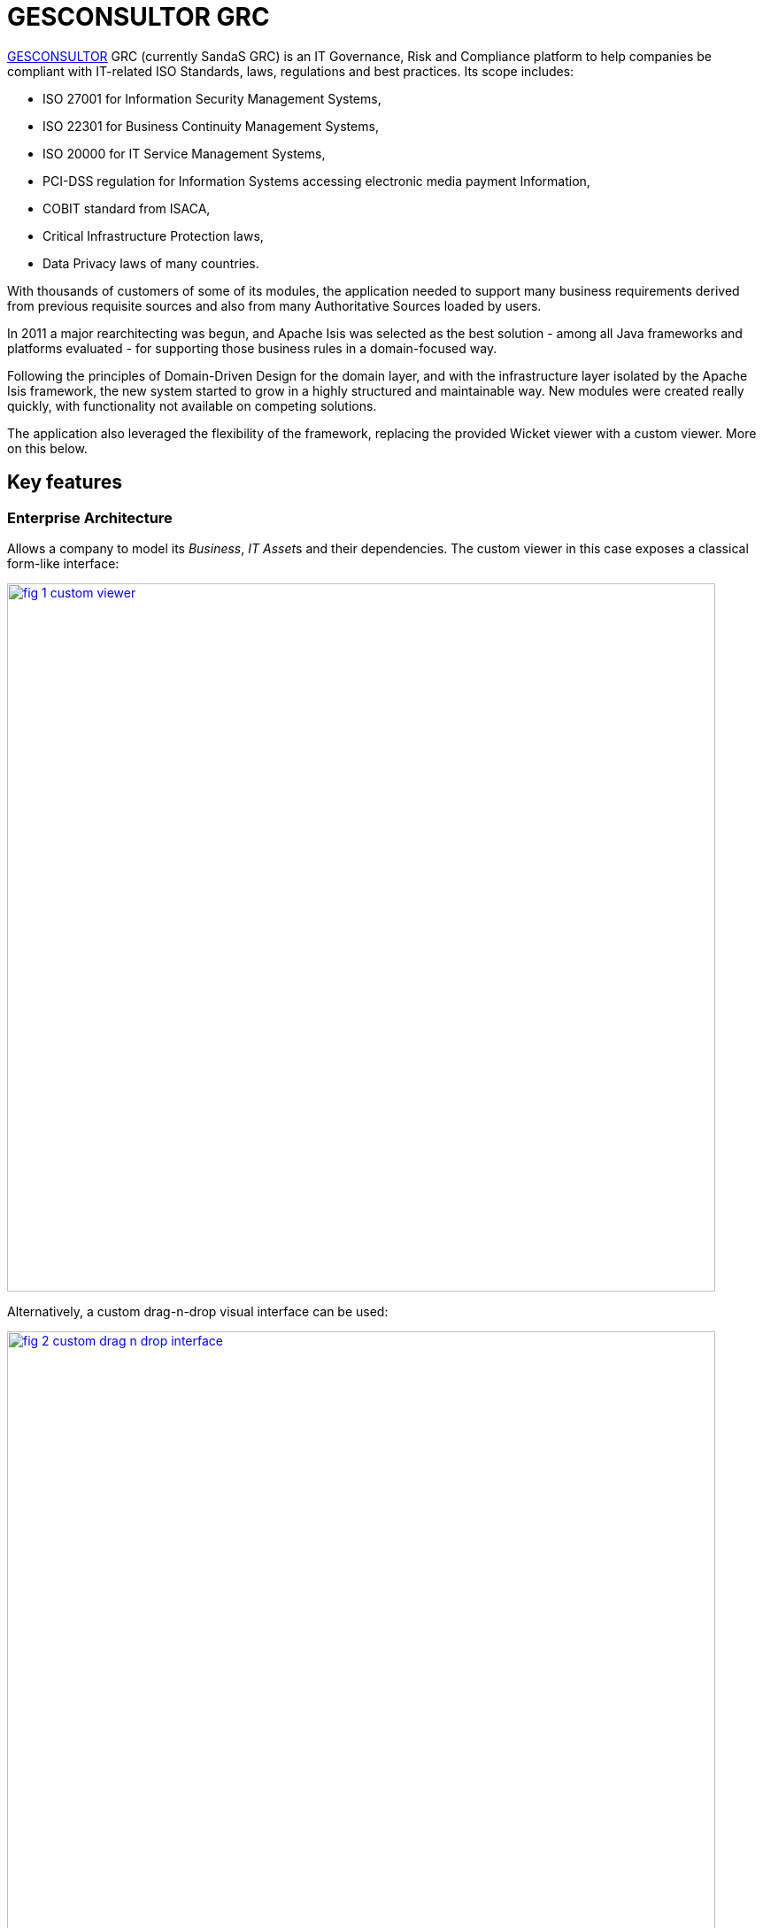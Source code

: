 = GESCONSULTOR GRC

:Notice: Licensed to the Apache Software Foundation (ASF) under one or more contributor license agreements. See the NOTICE file distributed with this work for additional information regarding copyright ownership. The ASF licenses this file to you under the Apache License, Version 2.0 (the "License"); you may not use this file except in compliance with the License. You may obtain a copy of the License at. http://www.apache.org/licenses/LICENSE-2.0 . Unless required by applicable law or agreed to in writing, software distributed under the License is distributed on an "AS IS" BASIS, WITHOUT WARRANTIES OR  CONDITIONS OF ANY KIND, either express or implied. See the License for the specific language governing permissions and limitations under the License.
:page-partial:

// TODO: V2: need to update these, they are getting stale.

link:http://www.gesconsultor.com[GESCONSULTOR] GRC (currently SandaS GRC) is an IT Governance, Risk and Compliance
platform to help companies be compliant with IT-related ISO Standards, laws, regulations and best practices.  Its scope
includes:

* ISO 27001 for Information Security Management Systems,
* ISO 22301 for Business Continuity Management Systems,
* ISO 20000 for IT Service Management Systems,
* PCI-DSS regulation for Information Systems accessing electronic media payment Information,
* COBIT standard from ISACA,
* Critical Infrastructure Protection laws,
* Data Privacy laws of many countries.

With thousands of customers of some of its modules, the application needed to support many business requirements
derived from previous requisite sources and also from many Authoritative Sources loaded by users.

In 2011 a major rearchitecting was begun, and Apache Isis was selected as the best solution - among all Java frameworks
and platforms evaluated - for supporting those business rules in a domain-focused way.

Following the principles of Domain-Driven Design for the domain layer, and with the infrastructure layer isolated by
the Apache Isis framework, the new system started to grow in a highly structured and maintainable way.  New modules
were created really quickly, with functionality not available on competing solutions.

The application also leveraged the flexibility of the framework, replacing the provided Wicket viewer with a custom
viewer.  More on this below.


== Key features

=== Enterprise Architecture

Allows a company to model its _Business_, __IT Asset__s and their dependencies.  The custom viewer in this case exposes a
classical form-like interface:

image::what-is-apache-isis/powered-by/gesconsultor-grc/fig-1-custom-viewer.png[width="800px",link="{imagesdir}/what-is-apache-isis/powered-by/gesconsultor-grc/fig-1-custom-viewer.png"]

Alternatively, a custom drag-n-drop visual interface can be used:

image::what-is-apache-isis/powered-by/gesconsultor-grc/fig-2-custom-drag-n-drop-interface.png[width="800px",link="{imagesdir}/what-is-apache-isis/powered-by/gesconsultor-grc/fig-2-custom-drag-n-drop-interface.png"]

This is implemented with the Dojo javascript library, interfacing to Apache Isis-managed domain objects.



=== Risk Management

Allows a company to manage __Risk Scenario__s through a _Risk Register_, and execute a full ISO 31000 compliant _Risk Assessment_.
A custom UI visualizes these risks as a heatmap:

image::what-is-apache-isis/powered-by/gesconsultor-grc/fig-3-custom-ui-analyzing-risk-scenarios.png[width="800px",link="{imagesdir}/what-is-apache-isis/powered-by/gesconsultor-grc/fig-3-custom-ui-analyzing-risk-scenarios.png"]


=== Project Management

Allows users to visually manage their projects and tasks through a KanBan-like interface.
Again, the viewer provides drag-n-drop capabilities:

image::what-is-apache-isis/powered-by/gesconsultor-grc/fig-4-managing-projects.png[width="400px",link="{imagesdir}/what-is-apache-isis/powered-by/gesconsultor-grc/fig-4-managing-projects.png"]


=== Dashboard and Indicators

Being a "world-first", the GRC platform's implementation of the Information Security measurement standard (ISO 27004) allows companies to access real-time information available in the GRC platform and External Systems, associate _Decision Criteria_ to them and create beautiful __Dashboard__s and __Indicator__s.

All the business rules are on a Domain fully implemented in Apache Isis.


== Implementation details

The GRC application require a more sophisticating and customizable viewer than is provided "out-of-the-box" by Apache Isis.
We chose http://wavemaker.com[Wavemaker] for implementing the viewer, also leveraging and integrating with various Wavemaker services.

Even so, while GRC does (as the figures above show) include custom views, the majority of the views exposed by GRC are automatically generated from the underlying domain entities; the GRC viewer is a proprietary version of Isis' own xref:vw:ROOT:about.adoc[Wicket viewer].
At the last count more than 400 domain entities, across 6 different Bounded Contexts, are surfaced in the UI in this this way.

At the Domain level, we also extensively use the xref:userguide:fun:overview.adoc#domain-events[domain events] functionality available in Apache Isis, along with many of the (non-ASF) link:https://platform.incode.org[Incode Platform^] (such as audit, security and excel modules).

The GRC platform currently has more than 5600 automated tests, about 2000 being xref:testing:specsupport:about.adoc[BDD tests] and 3600 xref:testing:integtestsupport:about.adoc[integration tests], all leveraging Apache Isis' extensive testing capabilities.


== Summing up

Three years after this major refactoring, the GRC platform was acquired by Telefonica to be used as its top-level Security Governance platform; a breakthrough in the Managed Security Services sector.

The original development team currently work on Telefonica offices; the Product Management is co-directed by the link:http://www.govertis.com[GOVERTIS company] that originally developed it, and Telefonica.

All this could not have been achieved as quickly nor as effectively without the Apache Isis platform.


_Case study provided by Oscar Bou, GOVERTIS_
